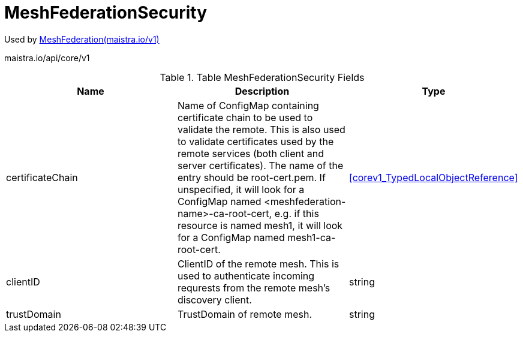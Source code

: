 

= MeshFederationSecurity

:toc: right

Used by link:maistra.io_MeshFederation_v1.adoc[MeshFederation(maistra.io/v1)]

maistra.io/api/core/v1

.Table MeshFederationSecurity Fields
|===
| Name | Description | Type

| certificateChain
| Name of ConfigMap containing certificate chain to be used to validate the remote.  This is also used to validate certificates used by the remote services (both client and server certificates).  The name of the entry should be root-cert.pem.  If unspecified, it will look for a ConfigMap named <meshfederation-name>-ca-root-cert, e.g. if this resource is named mesh1, it will look for a ConfigMap named mesh1-ca-root-cert.
| <<corev1_TypedLocalObjectReference>>

| clientID
| ClientID of the remote mesh.  This is used to authenticate incoming requrests from the remote mesh's discovery client.
| string

| trustDomain
| TrustDomain of remote mesh.
| string

|===



